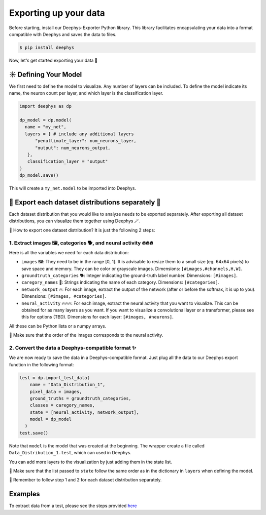 Exporting up your data 
=============

Before starting, install our Deephys-Exporter Python library. This library facilitates encapsulating your data into a format compatible with Deephys and saves the data to files.

.. code-block:: console

  $ pip install deephys

Now, let's get started exporting your data  🚀

☀️ Defining Your Model
--------------------------------------

We first need to define the model to visualize. Any number of layers can be included. To define the model indicate its name, the neuron count per layer, and which layer is the classification layer.

.. code-block:: python

  import deephys as dp
  
  dp_model = dp.model(
    name = "my_net",
    layers = { # include any additional layers
        "penultimate_layer": num_neurons_layer,
        "output": num_neurons_output,
     },
     classification_layer = "output"
  )
  dp_model.save()
    
This will create a ``my_net.model`` to be imported into Deephys.

🎏 Export each dataset distributions separately 🎏
--------------------------------------

Each dataset distribution that you would like to analyze needs to be exported separately. After exporting all dataset distributions, you can visualize them together using Deephys 🪄.  

🤔 How to export one dataset distribution? It is just the following 2 steps:

1. Extract images 🖼️, categories 🐕, and neural activity 🔥🔥🔥
~~~~~~~~~~~~~~~~~~~~~~~~~~~~~~~~~~~~~~~~~~~~~~~~~~~~~~~~~~~~~~~~~~~~~~~~~~~~~~

Here is all the variables we need for each data distribution:

- ``images`` 🖼️: They need to be in the range [0, 1]. It is advisable to resize them to a small size (eg. 64x64 pixels) to save space and memory. They can be color or grayscale images. Dimensions: ``[#images,#channels,H,W]``.
- ``groundtruth_categories`` 🐕: Integer indicating the ground-truth label number. Dimensions: ``[#images]``.
- ``caregory_names`` 🎈: Strings indicating the name of each category. Dimensions: ``[#categories]``.
- ``network_output`` 🔥: For each image, extract the output of the network (after or before the softmax, it is up to you). Dimensions: ``[#images, #categories]``.
- ``neural_activity`` 🔥🔥🔥: For each image, extract the neural activity that you want to visualize. This can be obtained for as many layers as you want. If you want to visualize a convolutional layer or a transformer, please see this for options (TBD). Dimensions for each layer: ``[#images, #neurons]``.

All these can be Python lista or a numpy arrays. 

🤯 Make sure that the order of the images corresponds to the neural activity.

2. Convert the data a Deephys-compatible format ✨
~~~~~~~~~~~~~~~~~~~~~~~~~~~~~~~~~~~~~~~~~~~~~~~~~~~~~~~~~~~~~~~~~~~~~~~~~~~~~~

We are now ready to save the data in a Deephys-compatible format. Just plug all the data to our Deephys export function in the following format:

.. code-block:: python

  test = dp.import_test_data(
      name = "Data_Distribution_1",
      pixel_data = images,
      ground_truths = groundtruth_categories,
      classes = caregory_names,
      state = [neural_activity, network_output],
      model = dp_model
    )
  test.save()

Note that ``model`` is the model that was created at the beginning. The wrapper create a file called ``Data_Distribution_1.test``, which can used in Deephys.

You can add more layers to the visualization by just adding them in the state list.

🤯 Make sure that the list passed to ``state`` follow the same order as in the dictionary in ``layers`` when defining the model.

🎏 Remember to follow step 1 and 2 for each dataset distribution separately.

.. Extracting Activations From Data

Examples 
--------------------------------------

To extract data from a test, please see the steps provided `here <https://colab.research.google.com/github/mjgroth/deephys-aio/blob/master/Python_Tutorial.ipynb>`_

